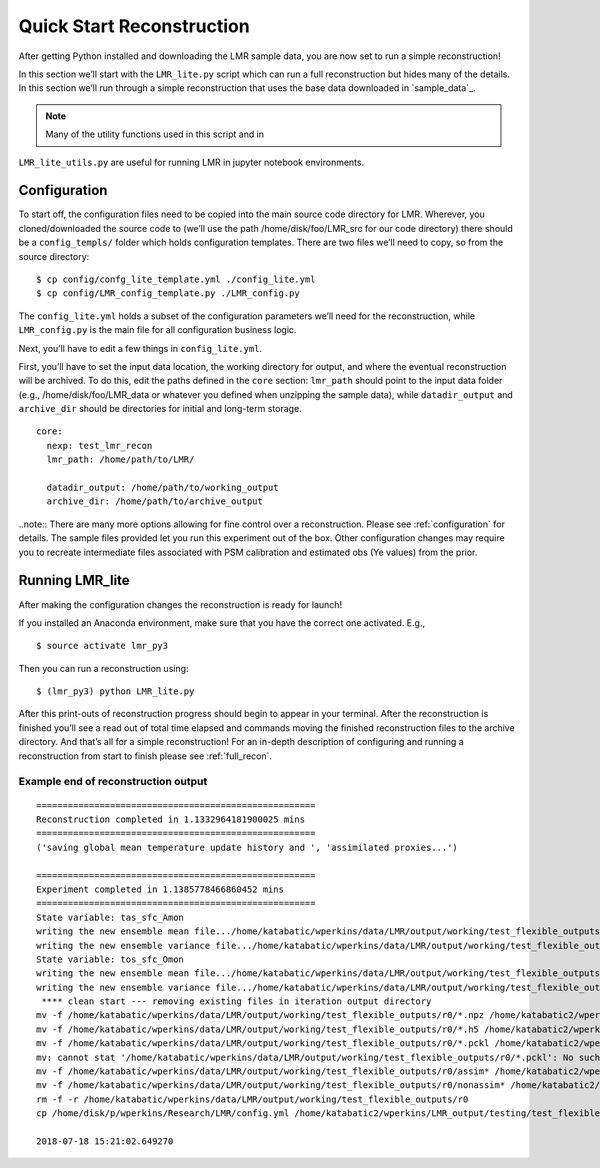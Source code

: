 .. _quick_recon:

Quick Start Reconstruction
==========================

After getting Python installed and downloading the LMR sample data, you are now
set to run a simple reconstruction!

In this section we’ll start with the ``LMR_lite.py`` script which can run a full
reconstruction but hides many of the details.  In this section we’ll run through
a simple reconstruction that uses the base data downloaded in `sample_data`_.

.. note:: Many of the utility functions used in this script and in
``LMR_lite_utils.py`` are useful for running LMR in jupyter notebook
environments.

Configuration
-------------

To start off, the configuration files need to be copied into the main source
code directory for LMR.  Wherever, you cloned/downloaded the source code to
(we’ll use the path /home/disk/foo/LMR_src for our code directory) there should
be a ``config_templs/`` folder which holds configuration templates.  There are
two files we’ll need to copy, so from the source directory::

    $ cp config/confg_lite_template.yml ./config_lite.yml
    $ cp config/LMR_config_template.py ./LMR_config.py

The ``config_lite.yml`` holds a subset of the configuration parameters we’ll
need for the reconstruction, while ``LMR_config.py`` is the main file for all
configuration business logic.

Next, you’ll have to edit a few things in ``config_lite.yml``.

First, you’ll have to set the input data location, the working directory for
output, and where the eventual reconstruction will be archived. To do this, edit
the paths defined in the ``core`` section: ``lmr_path`` should point to the
input data folder (e.g., /home/disk/foo/LMR_data or whatever you defined when
unzipping the sample data), while ``datadir_output`` and ``archive_dir`` should
be directories for initial and long-term storage. ::


    core:
      nexp: test_lmr_recon
      lmr_path: /home/path/to/LMR/

      datadir_output: /home/path/to/working_output
      archive_dir: /home/path/to/archive_output

..note:: There are many more options allowing for fine control over a
reconstruction. Please see :ref:`configuration` for details. The sample files
provided let you run this experiment out of the box. Other configuration changes
may require you to recreate intermediate files associated with PSM calibration
and estimated obs (Ye values) from the prior.

Running LMR_lite
----------------

After making the configuration changes the reconstruction is ready for launch!

If you installed an Anaconda environment, make sure that you have the correct
one activated. E.g., ::

    $ source activate lmr_py3

Then you can run a reconstruction using::

    $ (lmr_py3) python LMR_lite.py

After this print-outs of reconstruction progress should begin to appear in your
terminal.  After the reconstruction is finished you’ll see a read out of total
time elapsed and commands moving the finished reconstruction files to the
archive directory.  And that’s all for a simple reconstruction!  For an in-depth
description of configuring and running a reconstruction from start to finish
please see :ref:`full_recon`.

Example end of reconstruction output
^^^^^^^^^^^^^^^^^^^^^^^^^^^^^^^^^^^^

::

    =====================================================
    Reconstruction completed in 1.1332964181900025 mins
    =====================================================
    ('saving global mean temperature update history and ', 'assimilated proxies...')

    =====================================================
    Experiment completed in 1.1385778466860452 mins
    =====================================================
    State variable: tas_sfc_Amon
    writing the new ensemble mean file.../home/katabatic/wperkins/data/LMR/output/working/test_flexible_outputs/r0/ensemble_mean_tas_sfc_Amon
    writing the new ensemble variance file.../home/katabatic/wperkins/data/LMR/output/working/test_flexible_outputs/r0/ensemble_variance_tas_sfc_Amon
    State variable: tos_sfc_Omon
    writing the new ensemble mean file.../home/katabatic/wperkins/data/LMR/output/working/test_flexible_outputs/r0/ensemble_mean_tos_sfc_Omon
    writing the new ensemble variance file.../home/katabatic/wperkins/data/LMR/output/working/test_flexible_outputs/r0/ensemble_variance_tos_sfc_Omon
     **** clean start --- removing existing files in iteration output directory
    mv -f /home/katabatic/wperkins/data/LMR/output/working/test_flexible_outputs/r0/*.npz /home/katabatic2/wperkins/LMR_output/testing/test_flexible_outputs/r0/
    mv -f /home/katabatic/wperkins/data/LMR/output/working/test_flexible_outputs/r0/*.h5 /home/katabatic2/wperkins/LMR_output/testing/test_flexible_outputs/r0/
    mv -f /home/katabatic/wperkins/data/LMR/output/working/test_flexible_outputs/r0/*.pckl /home/katabatic2/wperkins/LMR_output/testing/test_flexible_outputs/r0/
    mv: cannot stat '/home/katabatic/wperkins/data/LMR/output/working/test_flexible_outputs/r0/*.pckl': No such file or directory
    mv -f /home/katabatic/wperkins/data/LMR/output/working/test_flexible_outputs/r0/assim* /home/katabatic2/wperkins/LMR_output/testing/test_flexible_outputs/r0/
    mv -f /home/katabatic/wperkins/data/LMR/output/working/test_flexible_outputs/r0/nonassim* /home/katabatic2/wperkins/LMR_output/testing/test_flexible_outputs/r0/
    rm -f -r /home/katabatic/wperkins/data/LMR/output/working/test_flexible_outputs/r0
    cp /home/disk/p/wperkins/Research/LMR/config.yml /home/katabatic2/wperkins/LMR_output/testing/test_flexible_outputs/r0/

    2018-07-18 15:21:02.649270



